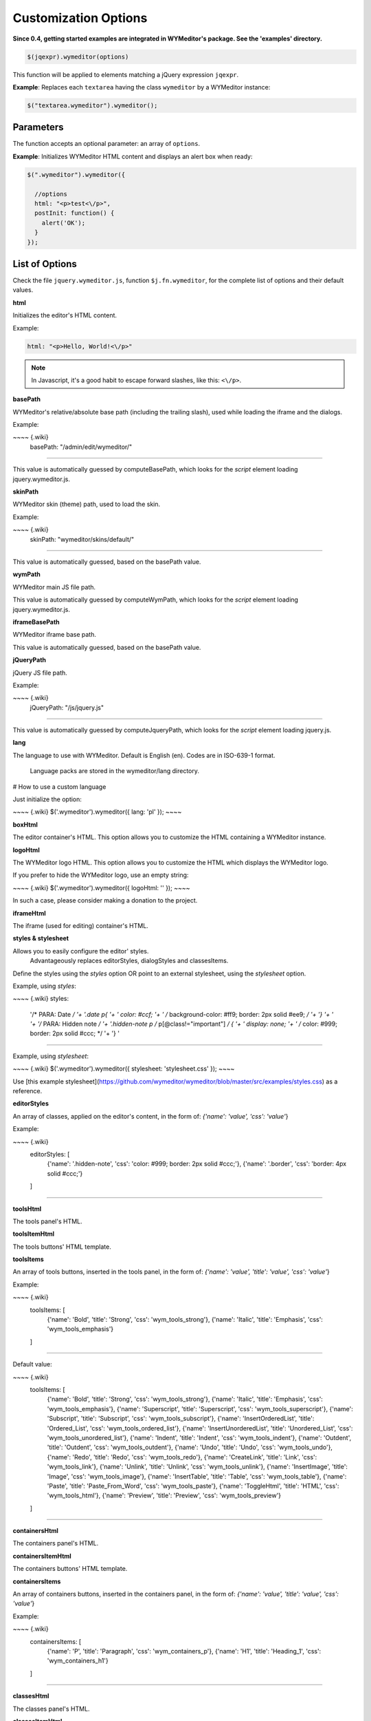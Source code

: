 Customization Options
=====================
**Since 0.4, getting started examples are integrated in WYMeditor's package.
See the 'examples' directory.**

.. code-block:: javascript

    $(jqexpr).wymeditor(options)

This function will be applied to elements matching a jQuery expression
``jqexpr``.

**Example**: Replaces each ``textarea`` having the class ``wymeditor`` by a
WYMeditor instance:

.. code-block:: javascript

    $("textarea.wymeditor").wymeditor();


Parameters
----------

The function accepts an optional parameter: an array of ``options``.

**Example**: Initializes WYMeditor HTML content and displays an alert box when
ready:

.. code-block:: javascript

    $(".wymeditor").wymeditor({

      //options
      html: "<p>test<\/p>",
      postInit: function() {
        alert('OK');
      }
    });


List of Options
---------------

Check the file ``jquery.wymeditor.js``, function ``$j.fn.wymeditor``, for the
complete list of options and their default values.

**html**

Initializes the editor's HTML content.

Example:

.. code-block:: javascript

  html: "<p>Hello, World!<\/p>"

.. note::
    In Javascript, it's a good habit to escape forward slashes, like this: ``<\/p>``.

**basePath**

WYMeditor's relative/absolute base path (including the trailing slash),
used while loading the iframe and the dialogs.

Example:

~~~~ {.wiki}
  basePath: "/admin/edit/wymeditor/"
~~~~

This value is automatically guessed by computeBasePath, which looks for
the `script` element loading jquery.wymeditor.js.

**skinPath**

WYMeditor skin (theme) path, used to load the skin.

Example:

~~~~ {.wiki}
  skinPath: "wymeditor/skins/default/"
~~~~

This value is automatically guessed, based on the basePath value.

**wymPath**

WYMeditor main JS file path.

This value is automatically guessed by computeWymPath, which looks for
the `script` element loading jquery.wymeditor.js.

**iframeBasePath**

WYMeditor iframe base path.

This value is automatically guessed, based on the basePath value.

**jQueryPath**

jQuery JS file path.

Example:

~~~~ {.wiki}
  jQueryPath: "/js/jquery.js"
~~~~

This value is automatically guessed by computeJqueryPath, which looks
for the `script` element loading jquery.js.

**lang**

The language to use with WYMeditor. Default is English (en). Codes are
in ISO-639-1 format.\
 Language packs are stored in the wymeditor/lang directory.

# How to use a custom language

Just initialize the option:

~~~~ {.wiki}
$('.wymeditor').wymeditor({ lang: 'pl' });
~~~~

**boxHtml**

The editor container's HTML. This option allows you to customize the
HTML containing a WYMeditor instance.

**logoHtml**

The WYMeditor logo HTML. This option allows you to customize the HTML
which displays the WYMeditor logo.

If you prefer to hide the WYMeditor logo, use an empty string:

~~~~ {.wiki}
$('.wymeditor').wymeditor({ logoHtml: '' });
~~~~

In such a case, please consider making a donation to the project.

**iframeHtml**

The iframe (used for editing) container's HTML.

**styles & stylesheet**

Allows you to easily configure the editor' styles.\
 Advantageously replaces editorStyles, dialogStyles and classesItems.

Define the styles using the `styles` option OR point to an external
stylesheet, using the `stylesheet` option.

Example, using `styles`:

~~~~ {.wiki}
styles:                                                            
      '/* PARA: Date */                                                    '+
      '.date p{                                                            '+
      '  color: #ccf;                                                      '+
      '  /* background-color: #ff9; border: 2px solid #ee9; */             '+
      '}                                                                   '+
      '                                                                    '+
      '/* PARA: Hidden note */                                             '+
      '.hidden-note p /* p[@class!="important"] */ {                       '+
      '     display: none;                                                 '+
      '    /* color: #999; border: 2px solid #ccc; */                      '+
      '}                                                                   '
~~~~

Example, using `stylesheet`:

~~~~ {.wiki}
$('.wymeditor').wymeditor({ stylesheet: 'stylesheet.css' });
~~~~

Use [this example
stylesheet](https://github.com/wymeditor/wymeditor/blob/master/src/examples/styles.css)
as a reference.

**editorStyles**

An array of classes, applied on the editor's content, in the form of:
`{'name': 'value', 'css': 'value'`}

Example:

~~~~ {.wiki}
  editorStyles: [
    {'name': '.hidden-note', 'css': 'color: #999; border: 2px solid #ccc;'},
    {'name': '.border', 'css': 'border: 4px solid #ccc;'}
  ]
~~~~

**toolsHtml**

The tools panel's HTML.

**toolsItemHtml**

The tools buttons' HTML template.

**toolsItems**

An array of tools buttons, inserted in the tools panel, in the form of:
`{'name': 'value', 'title': 'value', 'css': 'value'`}

Example:

~~~~ {.wiki}
  toolsItems: [
    {'name': 'Bold', 'title': 'Strong', 'css': 'wym_tools_strong'}, 
    {'name': 'Italic', 'title': 'Emphasis', 'css': 'wym_tools_emphasis'}
  ]
~~~~

Default value:

~~~~ {.wiki}
  toolsItems: [
    {'name': 'Bold', 'title': 'Strong', 'css': 'wym_tools_strong'}, 
    {'name': 'Italic', 'title': 'Emphasis', 'css': 'wym_tools_emphasis'},
    {'name': 'Superscript', 'title': 'Superscript', 'css': 'wym_tools_superscript'},
    {'name': 'Subscript', 'title': 'Subscript', 'css': 'wym_tools_subscript'},
    {'name': 'InsertOrderedList', 'title': 'Ordered_List', 'css': 'wym_tools_ordered_list'},
    {'name': 'InsertUnorderedList', 'title': 'Unordered_List', 'css': 'wym_tools_unordered_list'},
    {'name': 'Indent', 'title': 'Indent', 'css': 'wym_tools_indent'},
    {'name': 'Outdent', 'title': 'Outdent', 'css': 'wym_tools_outdent'},
    {'name': 'Undo', 'title': 'Undo', 'css': 'wym_tools_undo'},
    {'name': 'Redo', 'title': 'Redo', 'css': 'wym_tools_redo'},
    {'name': 'CreateLink', 'title': 'Link', 'css': 'wym_tools_link'},
    {'name': 'Unlink', 'title': 'Unlink', 'css': 'wym_tools_unlink'},
    {'name': 'InsertImage', 'title': 'Image', 'css': 'wym_tools_image'},
    {'name': 'InsertTable', 'title': 'Table', 'css': 'wym_tools_table'},
    {'name': 'Paste', 'title': 'Paste_From_Word', 'css': 'wym_tools_paste'},
    {'name': 'ToggleHtml', 'title': 'HTML', 'css': 'wym_tools_html'},
    {'name': 'Preview', 'title': 'Preview', 'css': 'wym_tools_preview'}
  ]
~~~~

**containersHtml**

The containers panel's HTML.

**containersItemHtml**

The containers buttons' HTML template.

**containersItems**

An array of containers buttons, inserted in the containers panel, in the
form of: `{'name': 'value', 'title': 'value', 'css': 'value'`}

Example:

~~~~ {.wiki}
  containersItems: [
    {'name': 'P', 'title': 'Paragraph', 'css': 'wym_containers_p'},
    {'name': 'H1', 'title': 'Heading_1', 'css': 'wym_containers_h1'}
  ]
~~~~

**classesHtml**

The classes panel's HTML.

**classesItemHtml**

The classes buttons' HTML template.

**classesItems**

An array of classes buttons, inserted in the classes panel, in the form
of: `{'name': 'value', 'title': 'value', 'expr': 'value'`}, where `expr`
is a jQuery expression.

Example:

~~~~ {.wiki}
  classesItems: [
    {'name': 'date', 'title': 'PARA: Date', 'expr': 'p'},
    {'name': 'hidden-note', 'title': 'PARA: Hidden note', 'expr': 'p[@class!="important"]'}
  ]
~~~~

In this example, the class 'date' can be applied on paragraphs, while
the class 'hidden-note' can be applied on paragraphs without the class
'important'.

**statusHtml**

The status bar's HTML.

**htmlHtml**

The HTML box's HTML.

**Selectors**

WYMeditor uses jQuery to select elements of the interface. You'll need
these options if you e.g. customize the panels' HTML.

-   boxSelector
-   toolsSelector
-   toolsListSelector
-   containersSelector
-   classesSelector
-   htmlSelector
-   iframeSelector
-   statusSelector
-   toolSelector
-   containerSelector
-   classSelector
-   htmlValSelector
-   hrefSelector
-   srcSelector
-   titleSelector
-   altSelector
-   textSelector
-   rowsSelector
-   colsSelector
-   captionSelector
-   submitSelector
-   cancelSelector
-   previewSelector
-   dialogLinkSelector
-   dialogImageSelector
-   dialogTableSelector
-   dialogPasteSelector
-   dialogPreviewSelector
-   updateSelector

Example:

~~~~ {.wiki}
  classesSelector: ".wym_classes"
~~~~

**updateSelector & updateEvent**

Allows you to update the value of the element replaced by WYMeditor
(typically a textarea) by the editor's content while e.g. clicking on a
button in your page.\
 updateSelector is a jQuery expression, updateEvent is a [jQuery
event](http://docs.jquery.com/Events).

Example:

~~~~ {.wiki}
  updateSelector: ".my-submit-button",
  updateEvent:    "click"
~~~~

**dialogFeatures**

The dialogs' features.

Example:

~~~~ {.wiki}
  dialogFeatures: "menubar=no,titlebar=no,toolbar=no,resizable=no,width=560,height=300,top=0,left=0"
~~~~

**dialogHtml**

The dialogs' HTML template.

**dialogLinkHtml**

The link dialog's HTML template.

**dialogImageHtml**

The image dialog's HTML template.

**dialogTableHtml**

The table dialog's HTML template.

**dialogPasteHtml**

The 'Paste from Word' dialog's HTML template.

**dialogPreviewHtml**

The preview dialog's HTML template.

**dialogStyles**

An array of classes, applied to the dialogs, in the form of:
`{'name': 'value', 'css': 'value'`}

**skin**

The skin you want to use.

Example:

~~~~ {.wiki}
skin: 'custom'
~~~~

**stringDelimiterLeft & stringDelimiterRight**

WYMeditor uses a simple function to replace strings delimited by these
two strings for e.g. the l10n system.

**preInit(wym)**

A custom function which will be executed once, before WYMeditor's
initialization.

Parameters:\

-   wym: the WYMeditor instance

**preBind(wym)**

A custom function which will be executed once, before binding handlers
on events (e.g. buttons click).

Parameters:\

-   wym: the WYMeditor instance

**postInit(wym)**

A custom function which will be executed once, when WYMeditor is ready.

Parameters:\

-   wym: the WYMeditor instance

Example:

~~~~ {.wiki}
  postInit: function(wym) {
    //activate the 'tidy' plugin, which cleans up the HTML
    //'wym' is the WYMeditor instance
    var wymtidy = wym.tidy();
    wymtidy.init();
  }
~~~~

**preInitDialog(wym,wdw)**

A custom function which will be executed before a dialog's
initialization.

Parameters:\

-   wym: the WYMeditor instance
-   wdw: the dialog's window object

**postInitDialog(wym,wdw)**

A custom function which will be executed when a dialog is ready.

Parameters:\

-   wym: the WYMeditor instance
-   wdw: the dialog's window object
